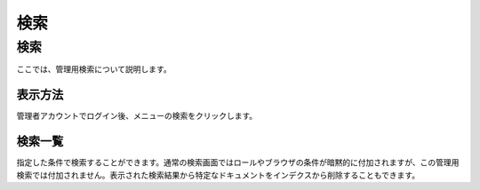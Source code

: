 ====
検索
====

検索
====

ここでは、管理用検索について説明します。

表示方法
--------

管理者アカウントでログイン後、メニューの検索をクリックします。

|image0|

検索一覧
--------

指定した条件で検索することができます。通常の検索画面ではロールやブラウザの条件が暗黙的に付加されますが、この管理用検索では付加されません。表示された検索結果から特定なドキュメントをインデクスから削除することもできます。

.. |image0| image:: /images/ja/4.0/search-1.png
